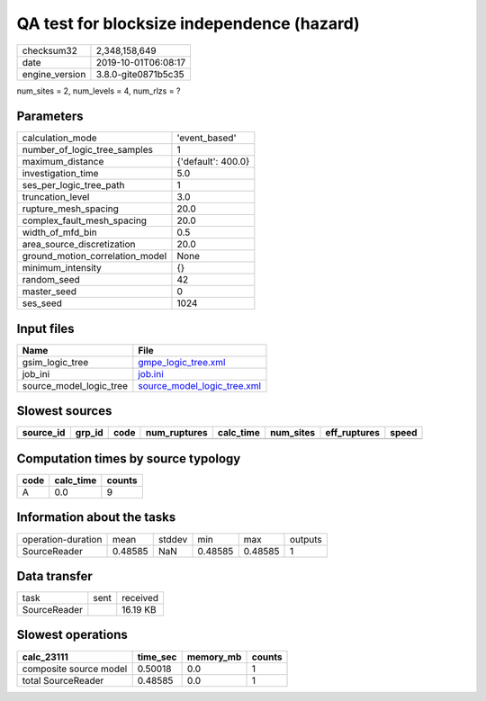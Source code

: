 QA test for blocksize independence (hazard)
===========================================

============== ===================
checksum32     2,348,158,649      
date           2019-10-01T06:08:17
engine_version 3.8.0-gite0871b5c35
============== ===================

num_sites = 2, num_levels = 4, num_rlzs = ?

Parameters
----------
=============================== ==================
calculation_mode                'event_based'     
number_of_logic_tree_samples    1                 
maximum_distance                {'default': 400.0}
investigation_time              5.0               
ses_per_logic_tree_path         1                 
truncation_level                3.0               
rupture_mesh_spacing            20.0              
complex_fault_mesh_spacing      20.0              
width_of_mfd_bin                0.5               
area_source_discretization      20.0              
ground_motion_correlation_model None              
minimum_intensity               {}                
random_seed                     42                
master_seed                     0                 
ses_seed                        1024              
=============================== ==================

Input files
-----------
======================= ============================================================
Name                    File                                                        
======================= ============================================================
gsim_logic_tree         `gmpe_logic_tree.xml <gmpe_logic_tree.xml>`_                
job_ini                 `job.ini <job.ini>`_                                        
source_model_logic_tree `source_model_logic_tree.xml <source_model_logic_tree.xml>`_
======================= ============================================================

Slowest sources
---------------
========= ====== ==== ============ ========= ========= ============ =====
source_id grp_id code num_ruptures calc_time num_sites eff_ruptures speed
========= ====== ==== ============ ========= ========= ============ =====
========= ====== ==== ============ ========= ========= ============ =====

Computation times by source typology
------------------------------------
==== ========= ======
code calc_time counts
==== ========= ======
A    0.0       9     
==== ========= ======

Information about the tasks
---------------------------
================== ======= ====== ======= ======= =======
operation-duration mean    stddev min     max     outputs
SourceReader       0.48585 NaN    0.48585 0.48585 1      
================== ======= ====== ======= ======= =======

Data transfer
-------------
============ ==== ========
task         sent received
SourceReader      16.19 KB
============ ==== ========

Slowest operations
------------------
====================== ======== ========= ======
calc_23111             time_sec memory_mb counts
====================== ======== ========= ======
composite source model 0.50018  0.0       1     
total SourceReader     0.48585  0.0       1     
====================== ======== ========= ======